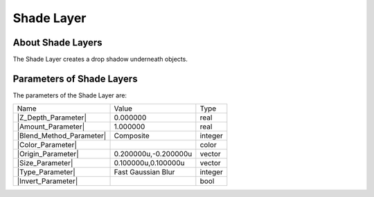 .. _layer_shade:

########################
    Shade Layer
########################
.. figure:: shade_dat/Layer_stylize_shade_icon.png
   :alt: Layer_stylize_shade_icon.png
   :width: 64px

.. _layer_shade  About Shade Layers:

About Shade Layers
------------------

The Shade Layer creates a drop shadow underneath objects.

.. _layer_shade  Parameters of Shade Layers:

Parameters of Shade Layers
--------------------------

The parameters of the Shade Layer are:

+-------------------------------------------------------------------------------------+--------------------------+-------------+
| Name                                                                                | Value                    | Type        |
+-------------------------------------------------------------------------------------+--------------------------+-------------+
|     |Type\_real\_icon.png| |Z_Depth_Parameter|                                      |   0.000000               |   real      |
+-------------------------------------------------------------------------------------+--------------------------+-------------+
|     |Type\_real\_icon.png| |Amount_Parameter|                                       |   1.000000               |   real      |
+-------------------------------------------------------------------------------------+--------------------------+-------------+
|     |Type\_integer\_icon.png| |Blend_Method_Parameter|                              |   Composite              |   integer   |
+-------------------------------------------------------------------------------------+--------------------------+-------------+
|     |Type\_color\_icon.png| |Color_Parameter|                                       |   |p_color_green.png|    |   color     |
+-------------------------------------------------------------------------------------+--------------------------+-------------+
|     |Type\_vector\_icon.png| |Origin_Parameter|                                     |   0.200000u,-0.200000u   |   vector    |
+-------------------------------------------------------------------------------------+--------------------------+-------------+
|     |Type\_vector\_icon.png| |Size_Parameter|                                       |   0.100000u,0.100000u    |   vector    |
+-------------------------------------------------------------------------------------+--------------------------+-------------+
|     |Type\_integer\_icon.png| |Type_Parameter|                                      |   Fast Gaussian Blur     |   integer   |
+-------------------------------------------------------------------------------------+--------------------------+-------------+
|     |Type\_bool\_icon.png| |Invert_Parameter|                                       |                          |   bool      |
+-------------------------------------------------------------------------------------+--------------------------+-------------+


.. |Type_real_icon.png| image:: images/Type_real_icon.png
   :width: 16px
.. |Type_integer_icon.png| image:: images/Type_integer_icon.png
   :width: 16px
.. |Type_color_icon.png| image:: images/Type_color_icon.png
   :width: 16px
.. |Type_vector_icon.png| image:: images/Type_vector_icon.png
   :width: 16px
.. |Type_integer_icon.png| image:: images/Type_integer_icon.png
   :width: 16px
.. |Type_bool_icon.png| image:: images/Type_bool_icon.png
   :width: 16px
.. |p_color_green.png| image:: images/p_color_green.png 
